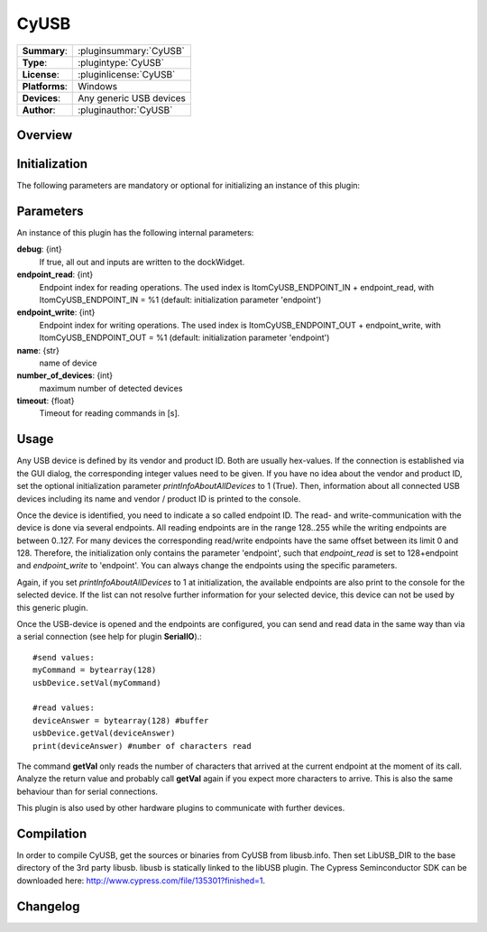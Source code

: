 ===================
 CyUSB
===================

=============== ========================================================================================================
**Summary**:    :pluginsummary:`CyUSB`
**Type**:       :plugintype:`CyUSB`
**License**:    :pluginlicense:`CyUSB`
**Platforms**:  Windows 
**Devices**:    Any generic USB devices
**Author**:     :pluginauthor:`CyUSB`
=============== ========================================================================================================
 
Overview
========

.. pluginsummaryextended::
    :plugin: CyUSB

Initialization
==============
  
The following parameters are mandatory or optional for initializing an instance of this plugin:
    
    .. plugininitparams::
        :plugin: CyUSB
        
Parameters
===========

An instance of this plugin has the following internal parameters:

**debug**: {int}
    If true, all out and inputs are written to the dockWidget.
**endpoint_read**: {int}
    Endpoint index for reading operations. The used index is ItomCyUSB_ENDPOINT_IN + endpoint_read, with ItomCyUSB_ENDPOINT_IN = %1 (default: initialization parameter 'endpoint')
**endpoint_write**: {int}
    Endpoint index for writing operations. The used index is ItomCyUSB_ENDPOINT_OUT + endpoint_write, with ItomCyUSB_ENDPOINT_OUT = %1  (default: initialization parameter 'endpoint')
**name**: {str}
    name of device
**number_of_devices**: {int}
    maximum number of detected devices
**timeout**: {float}
    Timeout for reading commands in [s].
    
Usage
======

Any USB device is defined by its vendor and product ID. Both are usually hex-values. If the connection is established via the GUI dialog, the corresponding integer
values need to be given. If you have no idea about the vendor and product ID, set the optional initialization parameter *printInfoAboutAllDevices* to 1 (True). Then,
information about all connected USB devices including its name and vendor / product ID is printed to the console.

Once the device is identified, you need to indicate a so called endpoint ID. The read- and write-communication with the device is done via several endpoints. All reading endpoints
are in the range 128..255 while the writing endpoints are between 0..127. For many devices the corresponding read/write endpoints have the same offset between its limit 0 and 128.
Therefore, the initialization only contains the parameter 'endpoint', such that *endpoint_read* is set to 128+endpoint and *endpoint_write* to 'endpoint'. You can always change
the endpoints using the specific parameters.

Again, if you set *printInfoAboutAllDevices* to 1 at initialization, the available endpoints are also print to the console for the selected device. If the list can not resolve further
information for your selected device, this device can not be used by this generic plugin. 

Once the USB-device is opened and the endpoints are configured, you can send and read data in the same way than via a serial connection (see help for plugin **SerialIO**).::

    #send values:
    myCommand = bytearray(128)
    usbDevice.setVal(myCommand)
    
    #read values:
    deviceAnswer = bytearray(128) #buffer
    usbDevice.getVal(deviceAnswer)
    print(deviceAnswer) #number of characters read
    
The command **getVal** only reads the number of characters that arrived at the current endpoint at the moment of its call. Analyze the return value and probably call **getVal**
again if you expect more characters to arrive. This is also the same behaviour than for serial connections.

This plugin is also used by other hardware plugins to communicate with further devices.
        
Compilation
===========
In order to compile CyUSB, get the sources or binaries from CyUSB from libusb.info. Then set LibUSB_DIR to the base
directory of the 3rd party libusb. libusb is statically linked to the libUSB plugin. The Cypress Seminconductor SDK can be downloaded here: http://www.cypress.com/file/135301?finished=1. 

Changelog
=========

